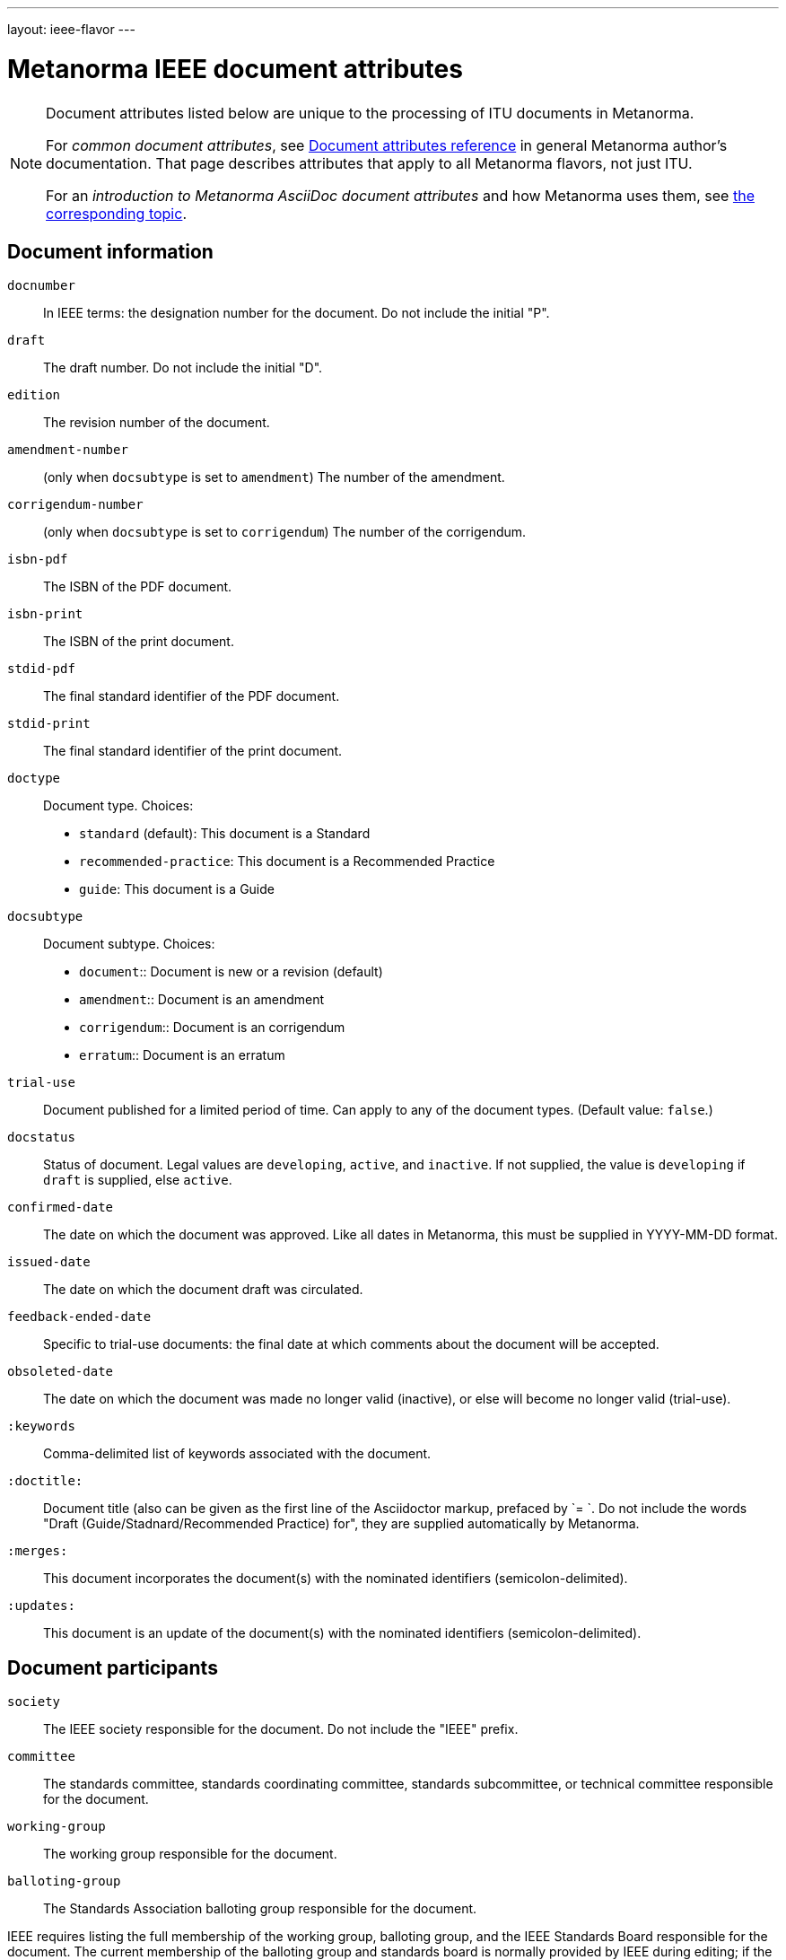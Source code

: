 ---
layout: ieee-flavor
---

= Metanorma IEEE document attributes

[[note_general_doc_ref_doc_attrib_ieee]]
[NOTE]
====
Document attributes listed below are unique to the processing of ITU documents in Metanorma.

For _common document attributes_, see link:/author/ref/document-attributes/[Document attributes reference] in general Metanorma author’s documentation. That page describes attributes that apply to all Metanorma flavors, not just ITU.

For an _introduction to Metanorma AsciiDoc document attributes_ and how Metanorma uses them, see link:/author/topics/document-format/meta-attributes/[the corresponding topic].
====

== Document information

`docnumber`:: In IEEE terms: the designation number for the document. Do not include the initial "P".

`draft`:: The draft number. Do not include the initial "D".
`edition`:: The revision number of the document.

`amendment-number`:: (only when `docsubtype` is set to `amendment`) The number of the amendment.
`corrigendum-number`:: (only when `docsubtype` is set to `corrigendum`) The number of the corrigendum.

`isbn-pdf`:: The ISBN of the PDF document.
`isbn-print`:: The ISBN of the print document.

`stdid-pdf`:: The final standard identifier of the PDF document.
`stdid-print`:: The final standard identifier of the print document.

`doctype`::
Document type. Choices:
+
--
* `standard` (default): This document is a Standard
* `recommended-practice`: This document is a Recommended Practice
* `guide`: This document is a Guide
--

`docsubtype`::
Document subtype. Choices:
+
--
* `document`:: Document is new or a revision (default)
* `amendment`:: Document is an amendment
* `corrigendum`:: Document is an corrigendum
* `erratum`:: Document is an erratum
--

`trial-use`:: Document published for a limited period of time. Can apply to any of the document types. (Default value: `false`.)

`docstatus`:: Status of document. Legal values are `developing`, `active`, and `inactive`. If not supplied, the value is `developing` if `draft` is supplied, else `active`.

`confirmed-date`:: The date on which the document was approved. Like all dates in Metanorma, this must be supplied in YYYY-MM-DD format.
`issued-date`:: The date on which the document draft was circulated.
`feedback-ended-date`:: Specific to trial-use documents: the final date at which comments about the document will be accepted.
`obsoleted-date`:: The date on which the document was made no longer valid (inactive), or else will become no longer valid (trial-use).

`:keywords`:: Comma-delimited list of keywords associated with the document.

`:doctitle:`:: Document title (also can be given as the first line of the Asciidoctor markup, prefaced by `= `.
Do not include the words "Draft (Guide/Stadnard/Recommended Practice) for", they are supplied automatically
by Metanorma.

`:merges:`:: This document incorporates the document(s) with the nominated identifiers (semicolon-delimited).
`:updates:`:: This document is an update of the document(s) with the nominated identifiers (semicolon-delimited).

== Document participants

`society`:: The IEEE society responsible for the document. Do not include the "IEEE" prefix.
`committee`:: The standards committee, standards coordinating committee, standards subcommittee, or technical committee responsible for the document.
`working-group`:: The working group responsible for the document.
`balloting-group`:: The Standards Association balloting group responsible for the document.

IEEE requires listing the full membership of the working group, balloting group, and
the IEEE Standards Board responsible for the document. The current membership of the balloting group and
standards board is normally provided by IEEE during editing; if the information is not provided in
the document, dummy values will be provided to match those in the IEEE templates.
This information is provided as follows; all names are given inline as full names.

`wg-chair`:: The working group chair
`wg-vicechair`:: The working group vice-chair
`wg-secretary`:: The working group secretary
`wg-members`:: The individual working group members, semicolon-delimited
`wg-org-members`:: The organisations that are working group members, semicolon-delimited

`balloting-group-members`:: The balloting group members, semicolon-delimited

`std-board-chair`:: The Standards Board chair
`std-board-vicechair`:: The Standards Board vice-chair
`std-board-pastchair`:: The Standards Board past chair
`std-board-secretary`:: The Standards Board secretary
`std-board-members`:: The Standards Board members, semicolon-delimited. Any emeritus members should be given with an asterisk at the end of their names

== Visual appearance

`:hierarchical-object-numbering:`::
If set, do not number tables and figures consecutively throughout the body of the
document, but restart numbering with each clause (hierarchically) +
+
Use in complex documents, with multiple tables or figures, that need to be tracked against
clauses for ease of lookup (so _Figure 6-3, Figure 6-4_, instead of _Figure 21, Figure 22_.)

